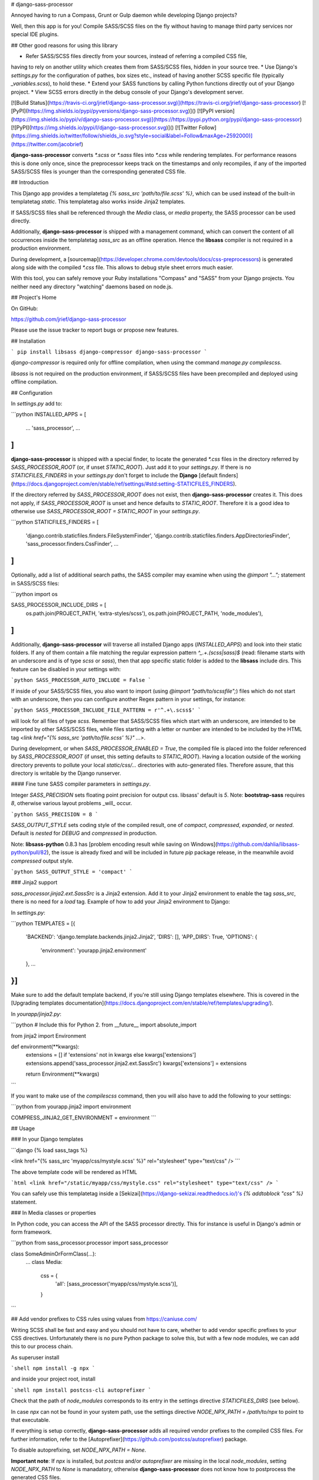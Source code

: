 # django-sass-processor

Annoyed having to run a Compass, Grunt or Gulp daemon while developing Django projects?

Well, then this app is for you! Compile SASS/SCSS files on the fly without having to manage
third party services nor special IDE plugins.


## Other good reasons for using this library

* Refer SASS/SCSS files directly from your sources, instead of referring a compiled CSS file,
having to rely on another utility which creates them from SASS/SCSS files, hidden in
your source tree.
* Use Django's `settings.py` for the configuration of pathes, box sizes etc., instead of having another
SCSS specific file (typically `_variables.scss`), to hold these.
* Extend your SASS functions by calling Python functions directly out of your Django project.
* View SCSS errors directly in the debug console of your Django's development server.

[![Build Status](https://travis-ci.org/jrief/django-sass-processor.svg)](https://travis-ci.org/jrief/django-sass-processor)
[![PyPI](https://img.shields.io/pypi/pyversions/django-sass-processor.svg)]()
[![PyPI version](https://img.shields.io/pypi/v/django-sass-processor.svg)](https://https://pypi.python.org/pypi/django-sass-processor)
[![PyPI](https://img.shields.io/pypi/l/django-sass-processor.svg)]()
[![Twitter Follow](https://img.shields.io/twitter/follow/shields_io.svg?style=social&label=Follow&maxAge=2592000)](https://twitter.com/jacobrief)

**django-sass-processor** converts `*.scss` or `*.sass` files into `*.css` while rendering
templates. For performance reasons this is done only once, since the preprocessor keeps track on
the timestamps and only recompiles, if any of the imported SASS/SCSS files is younger than the
corresponding generated CSS file.

## Introduction

This Django app provides a templatetag `{% sass_src 'path/to/file.scss' %}`, which can be used
instead of the built-in templatetag `static`. This templatetag also works inside Jinja2 templates.

If SASS/SCSS files shall be referenced through the `Media` class, or `media` property, the SASS
processor can be used directly.

Additionally, **django-sass-processor** is shipped with a management command, which can convert
the content of all occurrences inside the templatetag `sass_src` as an offline operation. Hence
the **libsass** compiler is not required in a production environment.

During development, a [sourcemap](https://developer.chrome.com/devtools/docs/css-preprocessors) is
generated along side with the compiled `*.css` file. This allows to debug style sheet errors much
easier.

With this tool, you can safely remove your Ruby installations "Compass" and "SASS" from your Django
projects. You neither need any directory "watching" daemons based on node.js.

## Project's Home

On GitHub:

https://github.com/jrief/django-sass-processor

Please use the issue tracker to report bugs or propose new features.

## Installation

```
pip install libsass django-compressor django-sass-processor
```

`django-compressor` is required only for offline compilation, when using the command
`manage.py compilescss`.

`libsass` is not required on the production environment, if SASS/SCSS files have been precompiled
and deployed using offline compilation.

## Configuration

In `settings.py` add to:

```python
INSTALLED_APPS = [
    …
    'sass_processor',
    …
]
```

**django-sass-processor** is shipped with a special finder, to locate the generated `*.css` files
in the directory referred by `SASS_PROCESSOR_ROOT` (or, if unset `STATIC_ROOT`). Just add it to
your `settings.py`. If there is no `STATICFILES_FINDERS` in your `settings.py` don't forget
to include the **Django** [default finders](https://docs.djangoproject.com/en/stable/ref/settings/#std:setting-STATICFILES_FINDERS).

If the directory referred by `SASS_PROCESSOR_ROOT` does not exist, then **django-sass-processor**
creates it. This does not apply, if `SASS_PROCESSOR_ROOT` is unset and hence defaults to
`STATIC_ROOT`. Therefore it is a good idea to otherwise use `SASS_PROCESSOR_ROOT = STATIC_ROOT`
in your `settings.py`.

```python
STATICFILES_FINDERS = [
    'django.contrib.staticfiles.finders.FileSystemFinder',
    'django.contrib.staticfiles.finders.AppDirectoriesFinder',
    'sass_processor.finders.CssFinder',
    …
]
```

Optionally, add a list of additional search paths, the SASS compiler may examine when using the
`@import "…";` statement in SASS/SCSS files:

```python
import os

SASS_PROCESSOR_INCLUDE_DIRS = [
    os.path.join(PROJECT_PATH, 'extra-styles/scss'),
    os.path.join(PROJECT_PATH, 'node_modules'),
]
```

Additionally, **django-sass-processor** will traverse all installed Django apps (`INSTALLED_APPS`)
and look into their static folders. If any of them contain a file matching the regular expression
pattern `^_.+\.(scss|sass)$` (read: filename starts with an underscore and is of type `scss` or
`sass`), then that app specific static folder is added to the **libsass** include dirs. This
feature can be disabled in your settings with:

```python
SASS_PROCESSOR_AUTO_INCLUDE = False
```

If inside of your SASS/SCSS files, you also want to import (using `@import "path/to/scssfile";`)
files which do not start with an underscore, then you can configure another Regex pattern in your
settings, for instance:

```python
SASS_PROCESSOR_INCLUDE_FILE_PATTERN = r'^.+\.scss$'
```

will look for all files of type `scss`. Remember that SASS/SCSS files which start with an
underscore, are intended to be imported by other SASS/SCSS files, while files starting with a
letter or number are intended to be included by the HTML tag
`<link href="{% sass_src 'path/to/file.scss' %}" …>`.

During development, or when `SASS_PROCESSOR_ENABLED = True`, the compiled file is placed into the
folder referenced by `SASS_PROCESSOR_ROOT` (if unset, this setting defaults to `STATIC_ROOT`).
Having a location outside of the working directory prevents to pollute your local `static/css/…`
directories with auto-generated files. Therefore assure, that this directory is writable by the
Django runserver.


#### Fine tune SASS compiler parameters in `settings.py`.

Integer `SASS_PRECISION` sets floating point precision for output css. libsass'
default is `5`. Note: **bootstrap-sass** requires `8`, otherwise various
layout problems _will_ occur.

```python
SASS_PRECISION = 8
```

`SASS_OUTPUT_STYLE` sets coding style of the compiled result, one of `compact`,
`compressed`, `expanded`, or `nested`. Default is `nested` for `DEBUG`
and `compressed` in production.

Note: **libsass-python** 0.8.3 has [problem encoding result while saving on
Windows](https://github.com/dahlia/libsass-python/pull/82), the issue is already
fixed and will be included in future `pip` package release, in the meanwhile
avoid `compressed` output style.

```python
SASS_OUTPUT_STYLE = 'compact'
```

### Jinja2 support

`sass_processor.jinja2.ext.SassSrc` is a Jinja2 extension. Add it to your Jinja2 environment to enable the tag `sass_src`, there is no need for a `load` tag. Example of how to add your Jinja2 environment to Django:

In `settings.py`:

```python
TEMPLATES = [{
    'BACKEND': 'django.template.backends.jinja2.Jinja2',
    'DIRS': [],
    'APP_DIRS': True,
    'OPTIONS': {
        'environment': 'yourapp.jinja2.environment'
    },
    …
}]
```

Make sure to add the default template backend, if you're still using Django templates elsewhere.
This is covered in the [Upgrading templates documentation](https://docs.djangoproject.com/en/stable/ref/templates/upgrading/).

In `yourapp/jinja2.py`:

```python
# Include this for Python 2.
from __future__ import absolute_import

from jinja2 import Environment


def environment(**kwargs):
    extensions = [] if 'extensions' not in kwargs else kwargs['extensions']
    extensions.append('sass_processor.jinja2.ext.SassSrc')
    kwargs['extensions'] = extensions

    return Environment(**kwargs)
```

If you want to make use of the `compilescss` command, then you will also have to add the following to your settings:

```python
from yourapp.jinja2 import environment

COMPRESS_JINJA2_GET_ENVIRONMENT = environment
```

## Usage

### In your Django templates

```django
{% load sass_tags %}

<link href="{% sass_src 'myapp/css/mystyle.scss' %}" rel="stylesheet" type="text/css" />
```

The above template code will be rendered as HTML

```html
<link href="/static/myapp/css/mystyle.css" rel="stylesheet" type="text/css" />
```

You can safely use this templatetag inside a [Sekizai](https://django-sekizai.readthedocs.io/)'s
`{% addtoblock "css" %}` statement.

### In Media classes or properties

In Python code, you can access the API of the SASS processor directly. This for instance is useful
in Django's admin or form framework.

```python
from sass_processor.processor import sass_processor

class SomeAdminOrFormClass(…):
    …
    class Media:
        css = {
            'all': [sass_processor('myapp/css/mystyle.scss')],
        }
```

## Add vendor prefixes to CSS rules using values from https://caniuse.com/

Writing SCSS shall be fast and easy and you should not have to care, whether to add vendor specific
prefixes to your CSS directives. Unfortunately there is no pure Python package to solve this, but
with a few node modules, we can add this to our process chain.

As superuser install

```shell
npm install -g npx
```

and inside your project root, install

```shell
npm install postcss-cli autoprefixer
```

Check that the path of `node_modules` corresponds to its entry in the settings directive
`STATICFILES_DIRS` (see below).

In case `npx` can not be found in your system path, use the settings directive
`NODE_NPX_PATH = /path/to/npx` to point to that executable.

If everything is setup correctly, **django-sass-processor** adds all required vendor prefixes to
the compiled CSS files. For further information, refer to the
[Autoprefixer](https://github.com/postcss/autoprefixer) package.

To disable autoprefixing, set `NODE_NPX_PATH = None`.

**Important note**: If `npx` is installed, but `postcss` and/or `autoprefixer` are missing
in the local `node_modules`, setting `NODE_NPX_PATH` to `None` is manadatory, otherwise
**django-sass-processor** does not know how to postprocess the generated CSS files.

## Offline compilation

If you want to precompile all occurrences of your SASS/SCSS files for the whole project, on the
command line invoke:

```shell
./manage.py compilescss
```

This is useful for preparing production environments, where SASS/SCSS files can't be compiled on
the fly.

To simplify the deployment, the compiled `*.css` files are stored side-by-side with their
corresponding SASS/SCSS files. After compiling the files run

```shell
./manage.py collectstatic
```

as you would in a normal deployment.

In case you don't want to expose the SASS/SCSS files in a production environment,
deploy with:

```shell
./manage.py collectstatic --ignore=*.scss
```

To get rid of the compiled `*.css` files in your local static directories, simply reverse the
above command:

```shell
./manage.py compilescss --delete-files
```

This will remove all occurrences of previously generated `*.css` files.

Or you may compile results to the `SASS_PROCESSOR_ROOT` directory directy (if not specified - to
`STATIC_ROOT`):

```shell
./manage.py compilescss --use-processor-root
```

Combine with `--delete-files` switch to purge results from there.

If you use an alternative templating engine set its name in `--engine` argument. Currently
`django` and `jinja2` are supported, see
[django-compressor documentation](http://django-compressor.readthedocs.org/en/latest/) on how to
set up `COMPRESS_JINJA2_GET_ENVIRONMENT` to configure jinja2 engine support.

During offline compilation **django-sass-processor** parses all Python files and looks for
invocations of `sass_processor('path/to/sassfile.scss')`. Therefore the string specifying
the filename must be hard coded and shall not be concatenated or being somehow generated.

### Alternative templates

By default, **django-sass-processor** will locate SASS/SCSS files from .html templates,
but you can extend or override this behavior in your settings with:

```python
SASS_TEMPLATE_EXTS = ['.html','.jade']
```

## Configure SASS variables through settings.py

In SASS, a nasty problem is to set the correct include paths for icons and fonts. Normally this is
done through a `_variables.scss` file, but this inhibits a configuration through your projects
`settings.py`.

To avoid the need for duplicate configuration settings, **django-sass-processor** offers a SASS
function to fetch any arbitrary configuration directive from the project's `settings.py`. This
is specially handy to set the include path of your Glyphicons font directory. Assume, Bootstrap-SASS
has been installed using:

```shell
npm install bootstrap-sass
```

then locate the directory named `node_modules` and add it to your settings, so that your fonts are
accessible through the Django's `django.contrib.staticfiles.finders.FileSystemFinder`:

```python
STATICFILES_DIRS = [
    …
    ('node_modules', '/path/to/your/project/node_modules/'),
    …
]

NODE_MODULES_URL = STATIC_URL + 'node_modules/'
```

With the SASS function `get-setting`, it is possible to override any SASS variable with a value
configured in the project's `settings.py`. For the Glyphicons font search path, add this to your
`_variables.scss`:

```scss
$icon-font-path: unquote(get-setting(NODE_MODULES_URL) + "bootstrap-sass/assets/fonts/bootstrap/");
```

and `@import "variables";` whenever you need Glyphicons. You then can safely remove any font
references, such as `<link href="/path/to/your/fonts/bootstrap/glyphicons-whatever.ttf" ...>`
from you HTML templates.


### Configure SASS variables through Python functions

It is even possible to call Python functions from inside any module. Do this by adding
`SASS_PROCESSOR_CUSTOM_FUNCTIONS` to the project's `settings.py`. This shall contain a mapping
of SASS function names pointing to a Python function name.

Example:

```python
SASS_PROCESSOR_CUSTOM_FUNCTIONS = {
    'get-color': 'myproject.utils.get_color',
}
```

This allows to invoke Python functions out of any `*.scss` file. 

```scss
$color: get-color(250, 10, 120);
```

Here we pass the parameters '250, 10, 120' into the function `def get_color(red, green, blue)`
in Python module `myproject.utils`. Note that this function receives the values as `sass.Number`,
hence extract values using `red.value`, etc.

If one of these customoized functions returns a value, which is not a string, then convert it
either to a Python string or to a value of type `sass.SassNumber`. For other types, refer to their
documentation.

Such customized functions must accept parameters explicilty, otherwise `sass_processor` does not
know how to map them. Variable argument lists therefore can not be used.


## Serving static files with S3

A custom Storage class is provided for use if your deployment serves css files out of S3. You must have Boto 3 installed. To use it, add this to your settings file:
```
STATICFILES_STORAGE = 'sass_processor.storage.SassS3Boto3Storage'
```


## Development

To run the tests locally, clone the repository, create a new virtualenv, activate it and then run
these commands:

```shell
cd django-sass-processor
pip install tox
tox
```

## Changelog

- 0.7.3
* In managment command `compilescss`, also catch `IndentionError` of parsed files.

- 0.7.2
* Prevent empty content when using autoprefixer.

* Source Map is now using relative paths. This fixes the path naming problems on Windows platforms.
- 0.7.1

* Source Map is now using relative paths. This fixes the path naming problems on Windows platforms.


- 0.7

* Allow to call directly into Python functions.

- 0.6

* Add autoprefixing via external postcss.

- 0.5.8

* _Potentially Breaking_: `libsass` is not autoinstalled as the dependency anymore.
* Add support for Django-2.0.

- 0.5.7

* Fixed: Catch exception if s3boto is not installed.

- 0.5.6

* Added compatibility layer to work with AWS S3 Storage.

- 0.5.5

* Create directory `SASS_PROCESSOR_ROOT` if it does not exist.

- 0.5.4

* Added unit tests and continuous integration to the project.

- 0.5.3

* Fixed compilescss: Did not find calls of sass_processor within a dict, list or tuple

- 0.5.2

* Fixed Python 3 incompatibility. Open files as binaries, since they may contain unicode characters.

- 0.5.1

* Add `APPS_INCLUDE_DIRS` to the SASS include path.

- 0.5.0

* SASS/SCSS files can also be referenced in pure Python files, for instance in `Media` class or
  `media` property definitions.
* The SASS processor will look for potential include directories, so that the `@import "..."`
  statement also works for SASS files located in other Django apps.

- 0.4.0 - 0.4.4

* Refactored the sass processor into a self-contained class `SassProcessor`, which can be accessed
  through an API, the Jinja2 template engine and the existing templatetag.

- 0.3.5

* Added Jinja2 support, see [Jinja2 support](#jinja2-support).

- 0.3.4

* Fixed: `get_template_sources()` in Django-1.9 returns Objects rather than strings.
* In command, use `ArgumentParser` rather than `OptionParser`.

- 0.3.1...0.3.3

* Changed the build process in `setup.py`.

- 0.3.0

* Compatible with Django 1.8+.
* bootstrap3-sass ready: appropriate floating point precision (8) can be set in `settings.py`.
* Offline compilation results may optionally be stored in `SASS_PROCESSOR_ROOT`.

- 0.2.6

* Hotfix: added SASS function `get-setting` also to offline compiler.

- 0.2.5

* Compatible with Python3
* Replaced `SortedDict` with `OrderedDict` to be prepared for Django-1.9
* Raise a `TemplateSyntax` error, if a SASS `@include "..."` fails to find the file.
* Added SASS function `get-setting` to fetch configuration directives from `settings.py`.

- 0.2.4

* Forcing compiled unicode to bytes, since 'Font Awesome' uses Unicode Private Use Area (PUA)
  and hence implicit conversion on `fh.write()` failed.

- 0.2.3

* Allow for setting template extensions and output style.
* Force Django to calculate template_source_loaders from TEMPLATE_LOADERS settings, by asking to find a dummy template.

- 0.2.0

* Removed dependency to **django-sekizai** and **django-classy-tags**. It now can operate in
  stand-alone mode. Therefore the project has been renamed to **django-sass-processor**.

- 0.1.0

* Initial revision named **django-sekizai-processors**, based on a preprocessor for the Sekizai
  template tags `{% addtoblock %}`.


